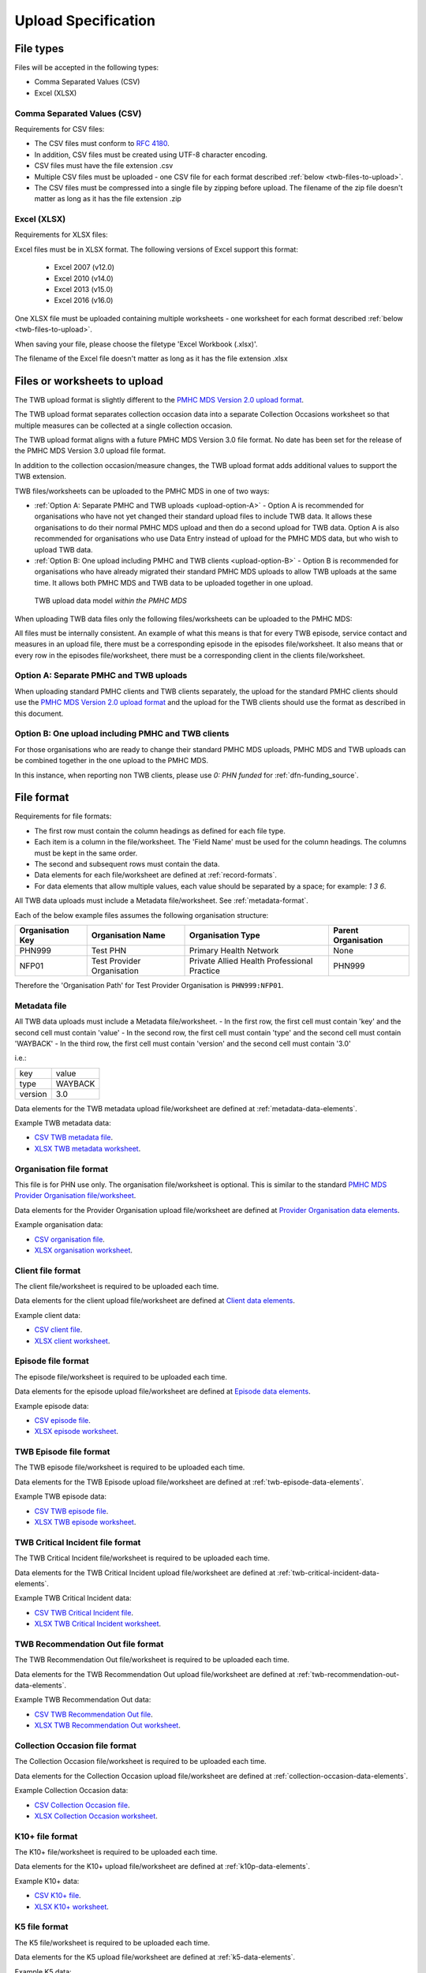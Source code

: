 .. _upload_specification:

Upload Specification
====================

File types
^^^^^^^^^^

Files will be accepted in the following types:

- Comma Separated Values (CSV)
- Excel (XLSX)

Comma Separated Values (CSV)
~~~~~~~~~~~~~~~~~~~~~~~~~~~~

Requirements for CSV files:

- The CSV files must conform to `RFC 4180 <https://www.ietf.org/rfc/rfc4180.txt>`__.
- In addition, CSV files must be created using UTF-8 character encoding.
- CSV files must have the file extension .csv
- Multiple CSV files must be uploaded - one CSV file for each format described :ref:`below <twb-files-to-upload>`.
- The CSV files must be compressed into a single file by zipping before upload.
  The filename of the zip file doesn't matter as long as it has the file extension .zip

Excel (XLSX)
~~~~~~~~~~~~

Requirements for XLSX files:

Excel files must be in XLSX format. The following versions of Excel support this format:

  - Excel 2007 (v12.0)
  - Excel 2010 (v14.0)
  - Excel 2013 (v15.0)
  - Excel 2016 (v16.0)

One XLSX file must be uploaded containing multiple worksheets - one worksheet
for each format described :ref:`below <twb-files-to-upload>`.

When saving your file, please choose the filetype 'Excel Workbook (.xlsx)'.

The filename of the Excel file doesn't matter as long as it has the file extension .xlsx

.. _twb-files-to-upload:

Files or worksheets to upload
^^^^^^^^^^^^^^^^^^^^^^^^^^^^^

The TWB upload format is slightly different to the
`PMHC MDS Version 2.0 upload format <https://docs.pmhc-mds.com/projects/data-specification/en/v2/upload-specification.html#file-format>`_.

The TWB upload format separates collection occasion data into a separate
Collection Occasions worksheet so that multiple measures can be collected
at a single collection occasion.

The TWB upload format aligns with a future PMHC MDS Version 3.0 file format. No
date has been set for the release of the PMHC MDS Version 3.0 upload file format.

In addition to the collection occasion/measure changes, the TWB upload format
adds additional values to support the TWB extension.

TWB files/worksheets can be uploaded to the PMHC MDS in one of two ways:

* :ref:`Option A: Separate PMHC and TWB uploads <upload-option-A>` - Option A is
  recommended for organisations who have not yet changed their standard upload
  files to include TWB data. It allows these organisations to
  do their normal PMHC MDS upload and then do a second upload for TWB data.
  Option A is also recommended for organisations who use Data Entry instead of
  upload for the PMHC MDS data, but who wish to upload TWB data.

* :ref:`Option B: One upload including PMHC and TWB clients <upload-option-B>` -
  Option B is recommended for organisations who have already migrated their
  standard PMHC MDS uploads to allow TWB uploads at the same time. It allows
  both PMHC MDS and TWB data to be uploaded together in one upload.

.. _data-model-upload-diagram:

.. figure:: figures/twb_upload_reporting.svg
   :alt: TWB Upload data model

   TWB upload data model *within the PMHC MDS*

When uploading TWB data files only the following files/worksheets can be
uploaded to the PMHC MDS:

.. csv-table:: Summary of files to upload
  :file: upload-file-types-twb.csv
  :header-rows: 1

All files must be internally consistent. An example of what this means
is that for every TWB episode, service contact and measures in an upload file,
there must be a corresponding episode in the episodes file/worksheet.
It also means that or every row in the episodes file/worksheet, there must be a
corresponding client in the clients file/worksheet.

.. _upload-option-A:

Option A: Separate PMHC and TWB uploads
~~~~~~~~~~~~~~~~~~~~~~~~~~~~~~~~~~~~~~~

When uploading standard PMHC clients and TWB clients separately, the upload
for the standard PMHC clients should use the
`PMHC MDS Version 2.0 upload format <https://docs.pmhc-mds.com/projects/data-specification/en/v2/upload-specification.html#file-format>`_
and the upload for the TWB clients should use the format as described in this document.

.. _upload-option-B:

Option B: One upload including PMHC and TWB clients
~~~~~~~~~~~~~~~~~~~~~~~~~~~~~~~~~~~~~~~~~~~~~~~~~~~

For those organisations who are ready to change their
standard PMHC MDS uploads, PMHC MDS and TWB uploads can be combined together
in the one upload to the PMHC MDS.

In this instance, when reporting non TWB clients, please use `0: PHN funded` for :ref:`dfn-funding_source`.

.. _twb-file-format:

File format
^^^^^^^^^^^

Requirements for file formats:

- The first row must contain the column headings as defined for each file type.
- Each item is a column in the file/worksheet. The 'Field Name' must be used for
  the column headings. The columns must be kept in the same order.
- The second and subsequent rows must contain the data.
- Data elements for each file/worksheet are defined at :ref:`record-formats`.
- For data elements that allow multiple values, each value should be separated by a space; for example: `1 3 6`.

All TWB data uploads must include a Metadata file/worksheet. See :ref:`metadata-format`.

Each of the below example files assumes the following organisation structure:

+------------------+----------------------------+---------------------------------------------+---------------------+
| Organisation Key | Organisation Name          | Organisation Type                           | Parent Organisation |
+==================+============================+=============================================+=====================+
| PHN999           | Test PHN                   | Primary Health Network                      | None                |
+------------------+----------------------------+---------------------------------------------+---------------------+
| NFP01            | Test Provider Organisation | Private Allied Health Professional Practice | PHN999              |
+------------------+----------------------------+---------------------------------------------+---------------------+

Therefore the 'Organisation Path' for Test Provider Organisation is ``PHN999:NFP01``.

.. _metadata-format:

Metadata file
~~~~~~~~~~~~~

All TWB data uploads must include a Metadata file/worksheet.
- In the first row, the first cell must contain 'key' and the second cell must contain 'value'
- In the second row, the first cell must contain 'type' and the second cell must contain 'WAYBACK'
- In the third row, the first cell must contain 'version' and the second cell must contain '3.0'

i.e.:

+--------------+------------+
| key          | value      |
+--------------+------------+
| type         | WAYBACK    |
+--------------+------------+
| version      | 3.0        |
+--------------+------------+

Data elements for the TWB metadata upload file/worksheet are defined at
:ref:`metadata-data-elements`.

Example TWB metadata data:

.. This is a comment. TWB metadata validation rules required!

- `CSV TWB metadata file <../_static/metadata.csv>`_.
- `XLSX TWB metadata worksheet <../_static/WAYBACK-3-0-metadata.xlsx>`_.

.. _organisation-format:

Organisation file format
~~~~~~~~~~~~~~~~~~~~~~~~

This file is for PHN use only. The organisation file/worksheet is optional.
This is similar to the standard
`PMHC MDS Provider Organisation file/worksheet <https://docs.pmhc-mds.com/data-specification/upload-specification.html#organisation-format>`_.

Data elements for the Provider Organisation upload file/worksheet are defined
at `Provider Organisation data elements <https://docs.pmhc-mds.com/data-specification/data-model-and-specifications.html#provider-organisation-data-elements>`_.

Example organisation data:

- `CSV organisation file <../_static/organisations.csv>`_.
- `XLSX organisation worksheet <../_static/WAYBACK-3-0-organisations.xlsx>`_.

.. _client-format:

Client file format
~~~~~~~~~~~~~~~~~~

The client file/worksheet is required to be uploaded each time.

Data elements for the client upload file/worksheet are defined at `Client data elements <https://docs.pmhc-mds.com/data-specification/data-model-and-specifications.html#client-data-elements>`_.

Example client data:

- `CSV client file <../_static/clients.csv>`_.
- `XLSX client worksheet <../_static/WAYBACK-3-0-clients.xlsx>`_.

.. _episode-format:

Episode file format
~~~~~~~~~~~~~~~~~~~

The episode file/worksheet is required to be uploaded each time.

Data elements for the episode upload file/worksheet are defined
at `Episode data elements <https://docs.pmhc-mds.com/data-specification/data-model-and-specifications.html#episode-data-elements>`_.

Example episode data:

- `CSV episode file <../_static/episodes.csv>`_.
- `XLSX episode worksheet <../_static/WAYBACK-3-0-episodes.xlsx>`_.

.. _twb-episode-format:

TWB Episode file format
~~~~~~~~~~~~~~~~~~~~~~~

The TWB episode file/worksheet is required to be uploaded each time.

Data elements for the TWB Episode upload file/worksheet are defined at
:ref:`twb-episode-data-elements`.

Example TWB episode data:

- `CSV TWB episode file <../_static/twb-episodes.csv>`_.
- `XLSX TWB episode worksheet <../_static/WAYBACK-3-0-twb-episodes.xlsx>`_.

.. _twb-critical-incident-format:

TWB Critical Incident file format
~~~~~~~~~~~~~~~~~~~~~~~~~~~~~~~~~

The TWB Critical Incident file/worksheet is required to be uploaded each time.

Data elements for the TWB Critical Incident upload file/worksheet are defined at
:ref:`twb-critical-incident-data-elements`.

Example TWB Critical Incident data:

- `CSV TWB Critical Incident file <../_static/twb-critical-incidents.csv>`_.
- `XLSX TWB Critical Incident worksheet <../_static/WAYBACK-3-0-twb-critical-incidents.xlsx>`_.

.. _twb-recommendation-out-format:

TWB Recommendation Out file format
~~~~~~~~~~~~~~~~~~~~~~~~~~~~~~~~~~

The TWB Recommendation Out file/worksheet is required to be uploaded each time.

Data elements for the TWB Recommendation Out upload file/worksheet are defined at
:ref:`twb-recommendation-out-data-elements`.

Example TWB Recommendation Out data:

- `CSV TWB Recommendation Out file <../_static/twb-recommendation-outs.csv>`_.
- `XLSX TWB Recommendation Out worksheet <../_static/WAYBACK-3-0-twb-recommendation-outs.xlsx>`_.

.. _collection-occasion-format:

Collection Occasion file format
~~~~~~~~~~~~~~~~~~~~~~~~~~~~~~~

The Collection Occasion file/worksheet is required to be uploaded each time.

Data elements for the Collection Occasion upload file/worksheet are defined at
:ref:`collection-occasion-data-elements`.

Example Collection Occasion data:

- `CSV Collection Occasion file <../_static/collection-occasions.csv>`_.
- `XLSX Collection Occasion worksheet <../_static/WAYBACK-3-0-collection-occasions.xlsx>`_.

.. _k10p-format:

K10+ file format
~~~~~~~~~~~~~~~~

The K10+ file/worksheet is required to be uploaded each time.

Data elements for the K10+ upload file/worksheet are defined
at :ref:`k10p-data-elements`.

Example K10+ data:

- `CSV K10+ file <../_static/k10p.csv>`_.
- `XLSX K10+ worksheet <../_static/WAYBACK-3-0-k10p.xlsx>`_.

.. _k5-format:

K5 file format
~~~~~~~~~~~~~~

The K5 file/worksheet is required to be uploaded each time.

Data elements for the K5 upload file/worksheet are defined
at :ref:`k5-data-elements`.

Example K5 data:

- `CSV K5 file <../_static/k5.csv>`_.
- `XLSX K5 worksheet <../_static/WAYBACK-3-0-k5.xlsx>`_.

.. _sdq-format:

SDQ file format
~~~~~~~~~~~~~~~

The SDQ file/worksheet is required to be uploaded each time.

When *only TWB* clients are uploaded, this file/worksheet is still required,
but will only contain a row for the headers. No data should be supplied.

When *both TWB and PMHC* clients are uploaded, this file/worksheet will contain
data but only for PMHC clients. There should not be SDQ's recorded against TWB
clients.

Data elements for the SDQ upload file/worksheet are defined
at :ref:`sdq-data-elements`.

Example SDQ data:

- `CSV SDQ file <../_static/sdq.csv>`_.
- `XLSX SDQ worksheet <../_static/WAYBACK-3-0-sdq.xlsx>`_.

.. _who5-format:

WHO-5 file format
~~~~~~~~~~~~~~~~~

The WHO-5 file/worksheet is required to be uploaded each time.

Data elements for the WHO-5 upload file/worksheet are defined
at :ref:`who5-data-elements`.

Example WHO-5 data:

- `CSV WHO-5 file <../_static/who5.csv>`_.
- `XLSX WHO-5 worksheet <../_static/WAYBACK-3-0-who5.xlsx>`_.

.. _sidas-format:

SIDAS file format
~~~~~~~~~~~~~~~~~

The SIDAS file/worksheet is required to be uploaded each time.

Data elements for the SIDAS upload file/worksheet are defined
at :ref:`sidas-data-elements`.

Example SIDAS data:

- `CSV SIDAS file <../_static/sidas.csv>`_.
- `XLSX SIDAS worksheet <../_static/WAYBACK-3-0-sidas.xlsx>`_.

.. _twb-plan-format:

TWB Plan file format
~~~~~~~~~~~~~~~~~~~~

The TWB Plan file/worksheet is required to be uploaded each time.

Data elements for the TWB Plan upload file/worksheet are defined
at :ref:`twb-plan-data-elements`.

Example TWB Plan data:

- `CSV TWB Plan file <../_static/twb-plans.csv>`_.
- `XLSX TWB Plan worksheet <../_static/WAYBACK-3-0-twb-plans.xlsx>`_.

.. _twb-ni-format:

TWB Needs Identification file format
~~~~~~~~~~~~~~~~~~~~~~~~~~~~~~~~~~~~

The TWB NI file/worksheet is required to be uploaded each time.

Data elements for the TWB NI upload file/worksheet are defined
at :ref:`twb-ni-data-elements`.

Example TWB Plan data:

- `CSV TWB NI file <../_static/twb-nis.csv>`_.
- `XLSX TWB NI worksheet <../_static/WAYBACK-3-0-twb-nis.xlsx>`_.

.. _service-contact-format:

Service Contact file format
~~~~~~~~~~~~~~~~~~~~~~~~~~~

The service contact file/worksheet is required to be uploaded each time.

Data elements for the service contact upload file/worksheet are defined
at :ref:`service-contact-data-elements`.

Example service contact data:

- `CSV service contact file <../_static/service-contacts.csv>`_.
- `XLSX service contact worksheet <../_static/WAYBACK-3-0-service-contacts.xlsx>`_.


.. _practitioner-format:

Practitioner file format
~~~~~~~~~~~~~~~~~~~~~~~~

The Practitioner file/worksheet is required for the first upload and when practitioner
information changes. It is optional otherwise.

Data elements for the Practitioner upload file/worksheet are defined
at `Practitioner data elements <https://docs.pmhc-mds.com/data-specification/data-model-and-specifications.html#practitioner-data-elements>`_.

Example Practitioner data:

- `CSV practitioner file <../_static/practitioners.csv>`_.
- `XLSX practitioner worksheet <../_static/WAYBACK-3-0-practitioners.xlsx>`_.

.. _deleting-records:

Deleting records
~~~~~~~~~~~~~~~~

* Records of the following type can be deleted via upload:

  * Client
  * Episode
  * TWB Episode
  * TWB Critical Incident
  * TWB Recommendation Out
  * Collection Occasion
  * K10+
  * K5
  * SDQ
  * WHO-5
  * SIDAS
  * TWB Plan
  * TWB NI
  * Practitioner

* An extra optional "delete" column can be added to each of the supported
  upload files/worksheets.

* If included, this column must be the third column in each file, after the organisation
  path and the record's entity key.

* To delete a record, include its organisation path and its entity key, leave
  all other fields blank and put "delete" in the "delete" column. Please note
  that case is important. "DELETE" will not be accepted.

* Marking a record as deleted will require all child records of that record also
  to be marked for deletion. For example, marking a client as deleted will
  require all episodes, service contacts and collection occasions of that
  client to be marked for deletion.

* While deletions can be included in the same upload as insertions/updates,
  we recommend that you include all deletions in a separate upload that is
  uploaded before the insertions/updates.

Example TWB files showing how to delete via upload:

TWB Episode data
################

- `XLSX delete file containing only TWB worksheets <../_static/WAYBACK-3-0-twb-Episodes-delete.xlsx>`_.
- `CSV delete TWB episode file <../_static/twb-episodes-delete.csv>`_.
